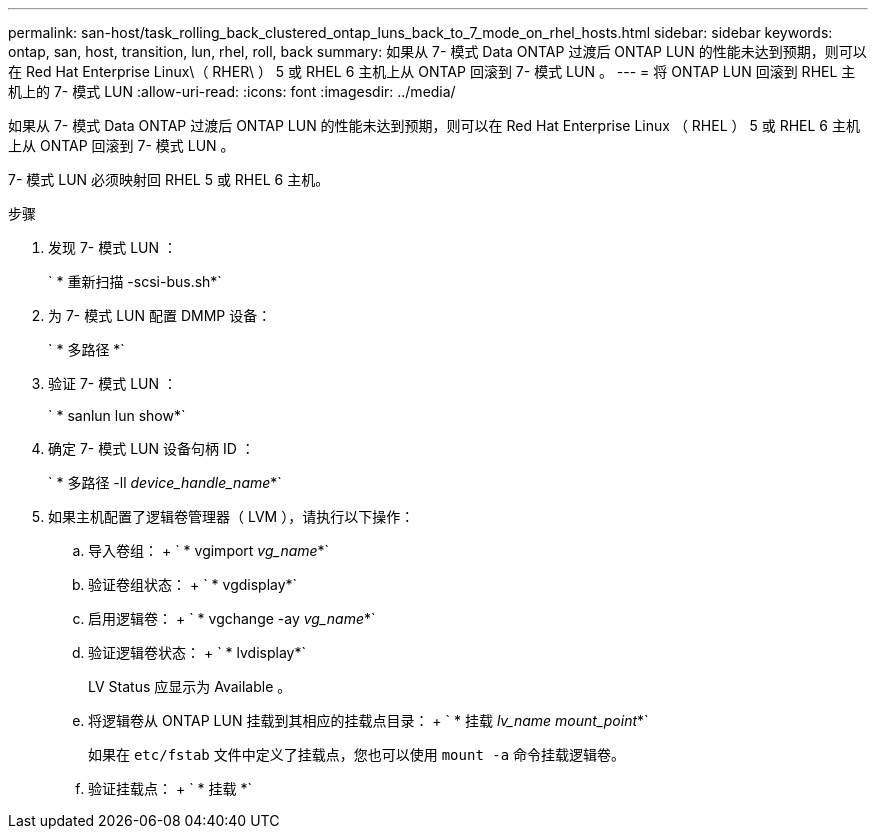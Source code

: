 ---
permalink: san-host/task_rolling_back_clustered_ontap_luns_back_to_7_mode_on_rhel_hosts.html 
sidebar: sidebar 
keywords: ontap, san, host, transition, lun, rhel, roll, back 
summary: 如果从 7- 模式 Data ONTAP 过渡后 ONTAP LUN 的性能未达到预期，则可以在 Red Hat Enterprise Linux\（ RHER\ ） 5 或 RHEL 6 主机上从 ONTAP 回滚到 7- 模式 LUN 。 
---
= 将 ONTAP LUN 回滚到 RHEL 主机上的 7- 模式 LUN
:allow-uri-read: 
:icons: font
:imagesdir: ../media/


[role="lead"]
如果从 7- 模式 Data ONTAP 过渡后 ONTAP LUN 的性能未达到预期，则可以在 Red Hat Enterprise Linux （ RHEL ） 5 或 RHEL 6 主机上从 ONTAP 回滚到 7- 模式 LUN 。

7- 模式 LUN 必须映射回 RHEL 5 或 RHEL 6 主机。

.步骤
. 发现 7- 模式 LUN ：
+
` * 重新扫描 -scsi-bus.sh*`

. 为 7- 模式 LUN 配置 DMMP 设备：
+
` * 多路径 *`

. 验证 7- 模式 LUN ：
+
` * sanlun lun show*`

. 确定 7- 模式 LUN 设备句柄 ID ：
+
` * 多路径 -ll _device_handle_name_*`

. 如果主机配置了逻辑卷管理器（ LVM ），请执行以下操作：
+
.. 导入卷组： + ` * vgimport _vg_name_*`
.. 验证卷组状态： + ` * vgdisplay*`
.. 启用逻辑卷： + ` * vgchange -ay _vg_name_*`
.. 验证逻辑卷状态： + ` * lvdisplay*`
+
LV Status 应显示为 Available 。

.. 将逻辑卷从 ONTAP LUN 挂载到其相应的挂载点目录： + ` * 挂载 _lv_name mount_point_*`
+
如果在 `etc/fstab` 文件中定义了挂载点，您也可以使用 `mount -a` 命令挂载逻辑卷。

.. 验证挂载点： + ` * 挂载 *`




